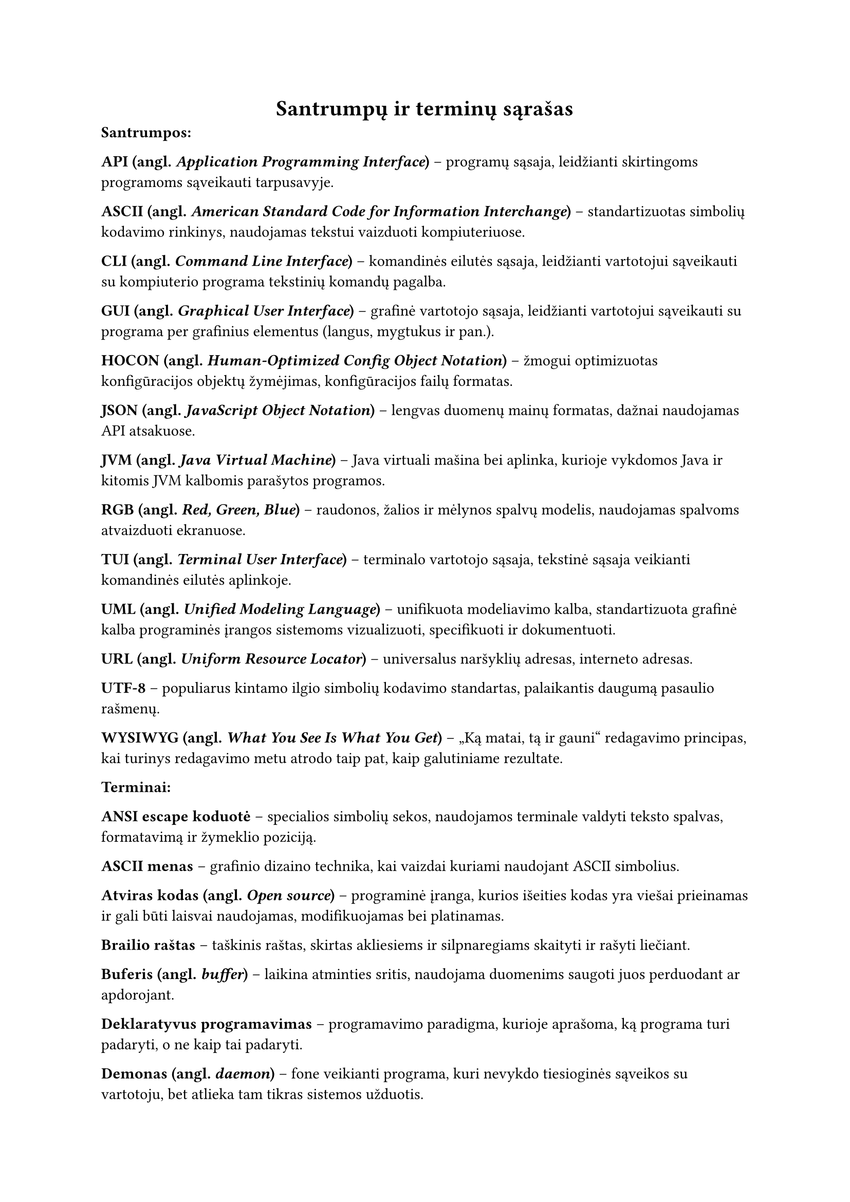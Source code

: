#page(header: none)[
  #align(center)[
    = Santrumpų ir terminų sąrašas
  ]

*Santrumpos:*

*API (angl. _Application Programming Interface_)* – programų sąsaja, leidžianti skirtingoms programoms sąveikauti tarpusavyje.

*ASCII (angl. _American Standard Code for Information Interchange_)* – standartizuotas simbolių kodavimo rinkinys, naudojamas
tekstui vaizduoti kompiuteriuose.

*CLI (angl. _Command Line Interface_)* – komandinės eilutės sąsaja, leidžianti vartotojui sąveikauti su kompiuterio programa
tekstinių komandų pagalba.

*GUI (angl. _Graphical User Interface_)* – grafinė vartotojo sąsaja, leidžianti vartotojui sąveikauti su programa per
grafinius elementus (langus, mygtukus ir pan.).

*HOCON (angl. _Human-Optimized Config Object Notation_)* – žmogui optimizuotas konfigūracijos objektų žymėjimas, konfigūracijos
failų formatas.

*JSON (angl. _JavaScript Object Notation_)* – lengvas duomenų mainų formatas, dažnai naudojamas API atsakuose.

*JVM (angl. _Java Virtual Machine_)* – Java virtuali mašina bei aplinka, kurioje vykdomos Java ir kitomis JVM kalbomis parašytos programos.

*RGB (angl. _Red, Green, Blue_)* – raudonos, žalios ir mėlynos spalvų modelis, naudojamas spalvoms atvaizduoti ekranuose.

*TUI (angl. _Terminal User Interface_)* – terminalo vartotojo sąsaja, tekstinė sąsaja veikianti komandinės eilutės aplinkoje.

*UML (angl. _Unified Modeling Language_)* – unifikuota modeliavimo kalba, standartizuota grafinė kalba programinės įrangos
sistemoms vizualizuoti, specifikuoti ir dokumentuoti.

*URL (angl. _Uniform Resource Locator_)* – universalus naršyklių adresas, interneto adresas.

*UTF-8* – populiarus kintamo ilgio simbolių kodavimo standartas, palaikantis daugumą pasaulio rašmenų.

*WYSIWYG (angl. _What You See Is What You Get_)* – „Ką matai, tą ir gauni“ redagavimo principas, kai turinys redagavimo
metu atrodo taip pat, kaip galutiniame rezultate.

*Terminai:*

*ANSI escape koduotė* – specialios simbolių sekos, naudojamos terminale valdyti teksto spalvas, formatavimą ir žymeklio poziciją.

*ASCII menas* – grafinio dizaino technika, kai vaizdai kuriami naudojant ASCII simbolius.

*Atviras kodas (angl. _Open source_)* – programinė įranga, kurios išeities kodas yra viešai prieinamas ir gali būti
laisvai naudojamas, modifikuojamas bei platinamas.

*Brailio raštas* – taškinis raštas, skirtas akliesiems ir silpnaregiams skaityti ir rašyti liečiant.

*Buferis (angl. _buffer_)* – laikina atminties sritis, naudojama duomenims saugoti juos perduodant ar apdorojant.

*Deklaratyvus programavimas* – programavimo paradigma, kurioje aprašoma, ką programa turi padaryti, o ne kaip tai padaryti.

*Demonas (angl. _daemon_)* – fone veikianti programa, kuri nevykdo tiesioginės sąveikos su vartotoju, bet atlieka
tam tikras sistemos užduotis.

*Duomenų normalizacija* – procesas, kai duomenys transformuojami į standartinį formatą ar intervalą.

*Gatvės lygio vaizdas (angl. _Street View_)* – technologija, leidžianti peržiūrėti panoramines gatvių nuotraukas, dažniausiai
integruota į žemėlapių paslaugas.

*Geokodavimas (angl. _geocoding_)* – procesas, kurio metu tekstinis adresas (pvz., gatvė, miestas) paverčiamas
geografinėmis koordinatėmis (platuma ir ilguma).

*Iteracinis programavimas (angl. _iterative development_)* – programinės įrangos kūrimo metodologija, kai produktas kuriamas
palaipsniui, mažomis dalimis, kiekvieną jų testuojant ir tobulinant per kelias iteracijas.

*Karkasas (angl. _framework_)* – programinės įrangos struktūra, teikianti bendrą funkcionalumą ir nurodanti, kaip kurti aplikacijas.

*Kodo biblioteka* – iš anksto parašyto kodo rinkinys (funkcijų, klasių), kurį programuotojai gali naudoti savo
programose, siekdami pagreitinti kūrimo procesą.

*Komandinės eilutės argumentas* – papildoma informacija, perduodama programai ją paleidžiant komandinėje eilutėje, siekiant
pakeisti jos veikimą.

*Kraštinių atpažinimas (angl. _Edge detection_)* – vaizdų apdorojimo technika, skirta identifikuoti taškus skaitmeniniame
vaizde, kuriuose ryškiai keičiasi šviesumas.

*Metaduomenys (angl. _metadata_)* – duomenys apie duomenis; pavyzdžiui, nuotraukos metaduomenys gali apimti jos sukūrimo
datą, geografines koordinates, kameros modelį.

*Monada (angl. _monad_)* – dizaino šablonas funkcinėse programavimo kalbose, leidžiantis struktūrizuoti skaičiavimus ir
valdyti šalutinius efektus.

*Nuotraukos rezoliucija* – vaizdo detalumo lygis, dažniausiai išreiškiamas pikselių skaičiumi horizontaliai ir vertikaliai.

*Objektinis programavimas* – programavimo paradigma, pagrįsta objektų sąvoka, kurie gali turėti duomenis (atributus) ir elgseną (metodus).

*Paketas (angl. _package_)* – susijusių klasių ir modulių grupė, organizuota į vieną vardų sritį.

*Pikselis (angl. _pixel_)* – mažiausias skaitmeninio vaizdo elementas.

*Programavimo paradigma* – fundamentali programavimo stiliaus koncepcija, pavyzdžiui, objektinis, funkcinis, struktūrinis programavimas.

*Prototipavimas (angl. _prototyping_)* – greitas veikiančio modelio kūrimas, siekiant išbandyti idėjas ir surinkti
grįžtamąjį ryšį ankstyvoje projekto stadijoje.

*Rastrinė grafika (angl. _raster graphics_)* – skaitmeninių vaizdų tipas, sudarytas iš pikselių tinklelio.

*Referencinis skaidrumas (angl. _referential transparency_)* – savybė, kai išraiška gali būti pakeista jos reikšme
nepakeičiant programos elgsenos. Būdinga gryno funkcinio programavimo funkcijoms.

*Repozitorija (angl. _repository_)* – saugykla, kurioje laikomas programos kodas ir jo versijų istorija.

*Sąsaja (angl. _interface_)* – ribinė sritis, per kurią sąveikauja du skirtingi komponentai ar sistemos.

*Scenarijus (angl. _script_)* – programa ar instrukcijų seka, dažnai skirta automatizuoti tam tikras užduotis.

*Simbolių rinkinys (angl. _character set_)* – apibrėžta simbolių aibė, naudojama teksto kodavimui.

*Sobelio operatorius (angl. _Sobel operator_)* – vaizdų apdorojimo filtras, naudojamas kraštinėms aptikti, apskaičiuojant
apytikslį vaizdo šviesumo gradientą.

*Struktūrinis programavimas* – programavimo paradigma, pagrįsta programos skaidymu į mažesnes, valdomas dalis (pvz.,
funkcijas, procedūras) ir ribojant valdymo struktūrų naudojimą.

*Šalutinis efektas* – funkcijos poveikis, kuris keičia būseną už funkcijos ribų arba sąveikauja su išoriniu pasauliu
(pvz., spausdinimas, failo keitimas).

*Terminalo emuliatorius* – programa, imituojanti fizinio kompiuterio terminalo veikimą grafinėje aplinkoje.

*Tiesinis susiejimas (angl. _linear mapping_)* – metodas, kai vieno intervalo reikšmės proporcingai perkeliamos į kitą
intervalą. Naudojamas šviesumo reikšmes konvertuojant į simbolių indeksus.

*Tipografija* – teksto rinkimo ir maketavimo menas bei technika.

*Triukšmas* – atsitiktiniai vaizdo šviesumo ar spalvos svyravimai, kurie nėra originalios scenos dalis.

*Vienetų testas (angl. _unit test_)* – programinės įrangos testavimo metodas, kai tikrinamos mažiausios programos
dalys (vienetai, pvz., funkcijos ar metodai) izoliuotai.

*Virtuali mašina (angl. _virtual machine_)* – programinė įranga, emuliuojanti kompiuterio sistemą ir leidžianti vykdyti
programas nepriklausomai nuo fizinės aparatinės įrangos.

*Ženklinimo kalba (angl. _markup language_)* – kompiuterinė kalba, naudojanti žymes tekstui anotuoti, apibrėžiant jo
struktūrą ir pateikimą (pvz., HTML, LaTeX).
]